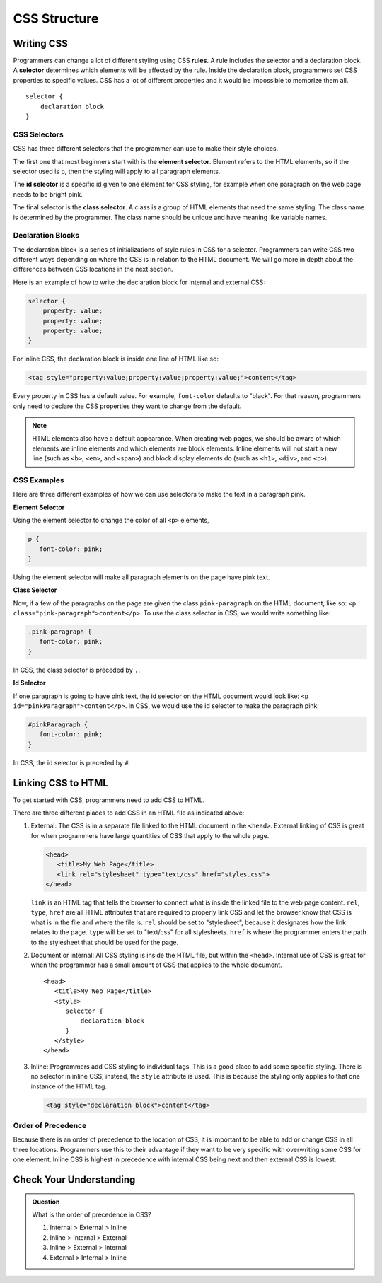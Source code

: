 CSS Structure
=============

Writing CSS
-----------

.. index:: ! rule, ! selector

Programmers can change a lot of different styling using CSS **rules**.
A rule includes the selector and a declaration block.
A **selector** determines which elements will be affected by the rule.
Inside the declaration block, programmers set CSS properties to specific values.
CSS has a lot of different properties and it would be impossible to memorize them all.

::

   selector {
       declaration block
   }

CSS Selectors
^^^^^^^^^^^^^

CSS has three different selectors that the programmer can use to make their style choices.

The first one that most beginners start with is the **element selector**.
Element refers to the HTML elements, so if the selector used is ``p``, then the styling will apply to all paragraph elements.



The **id selector** is a specific id given to one element for CSS styling, for example when one paragraph on the web page needs to be bright pink.

The final selector is the **class selector**. A class is a group of HTML elements that need the same styling. The class name is determined by the programmer.
The class name should be unique and have meaning like variable names.

Declaration Blocks
^^^^^^^^^^^^^^^^^^

The declaration block is a series of initializations of style rules in CSS for a selector.
Programmers can write CSS two different ways depending on where the CSS is in relation to the HTML document.
We will go more in depth about the differences between CSS locations in the next section.

Here is an example of how to write the declaration block for internal and external CSS:

.. sourcecode:: css

   selector {
       property: value;
       property: value;
       property: value;
   }

For inline CSS, the declaration block is inside one line of HTML like so:

.. sourcecode:: html

   <tag style="property:value;property:value;property:value;">content</tag>


Every property in CSS has a default value. For example, ``font-color`` defaults to "black".
For that reason, programmers only need to declare the CSS properties they want to change from the default.

.. note::

   HTML elements also have a default appearance.
   When creating web pages, we should be aware of which elements are inline elements and which elements are block elements.
   Inline elements will not start a new line (such as ``<b>``, ``<em>``, and ``<span>``) and block display elements do (such as ``<h1>``, ``<div>``, and ``<p>``).

CSS Examples
^^^^^^^^^^^^

Here are three different examples of how we can use selectors to make the text in a paragraph pink.

**Element Selector**

Using the element selector to change the color of all ``<p>`` elements,

.. sourcecode:: css

   p {
      font-color: pink;
   }

Using the element selector will make all paragraph elements on the page have pink text.

**Class Selector**

Now, if a few of the paragraphs on the page are given the class ``pink-paragraph`` on the HTML document, like so: ``<p class="pink-paragraph">content</p>``.
To use the class selector in CSS, we would write something like:

.. sourcecode:: css

   .pink-paragraph {
      font-color: pink;
   }

In CSS, the class selector is preceded by ``.``.

**Id Selector**

If one paragraph is going to have pink text, the id selector on the HTML document would look like: ``<p id="pinkParagraph">content</p>``.
In CSS, we would use the id selector to make the paragraph pink:

.. sourcecode:: css

   #pinkParagraph {
      font-color: pink;
   }

In CSS, the id selector is preceded by ``#``.

Linking CSS to HTML
-------------------

To get started with CSS, programmers need to add CSS to HTML.

There are three different places to add CSS in an HTML file as indicated above:

1. External: The CSS is in a separate file linked to the HTML document in the ``<head>``. External linking of CSS is great for when programmers have large quantities of CSS that apply to the whole page.

   .. sourcecode:: html

      <head>
         <title>My Web Page</title>
         <link rel="stylesheet" type="text/css" href="styles.css">
      </head>

   ``link`` is an HTML tag that tells the browser to connect what is inside the linked file to the web page content.
   ``rel``, ``type``, ``href`` are all HTML attributes that are required to properly link CSS and let the browser know that CSS is what is in the file and where the file is.
   ``rel`` should be set to "stylesheet", because it designates how the link relates to the page. ``type`` will be set to "text/css" for all stylesheets.
   ``href`` is where the programmer enters the path to the stylesheet that should be used for the page.

2. Document or internal: All CSS styling is inside the HTML file, but within the ``<head>``. Internal use of CSS is great for when the programmer has a small amount of CSS that applies to the whole document.

   ::

      <head>
         <title>My Web Page</title>
         <style>
            selector {
                declaration block
            }
         </style>
      </head>

3. Inline: Programmers add CSS styling to individual tags. This is a good place to add some specific styling.
   There is no selector in inline CSS; instead, the ``style`` attribute is used. This is because the styling only applies to that one instance of the HTML tag.

   .. sourcecode:: html

      <tag style="declaration block">content</tag>

Order of Precedence
^^^^^^^^^^^^^^^^^^^

Because there is an order of precedence to the location of CSS, it is important to be able to add or change CSS in all three locations.
Programmers use this to their advantage if they want to be very specific with overwriting some CSS for one element.
Inline CSS is highest in precedence with internal CSS being next and then external CSS is lowest.

Check Your Understanding
------------------------

.. admonition:: Question

   What is the order of precedence in CSS?

   #. Internal > External > Inline
   #. Inline > Internal > External
   #. Inline > External > Internal
   #. External > Internal > Inline
